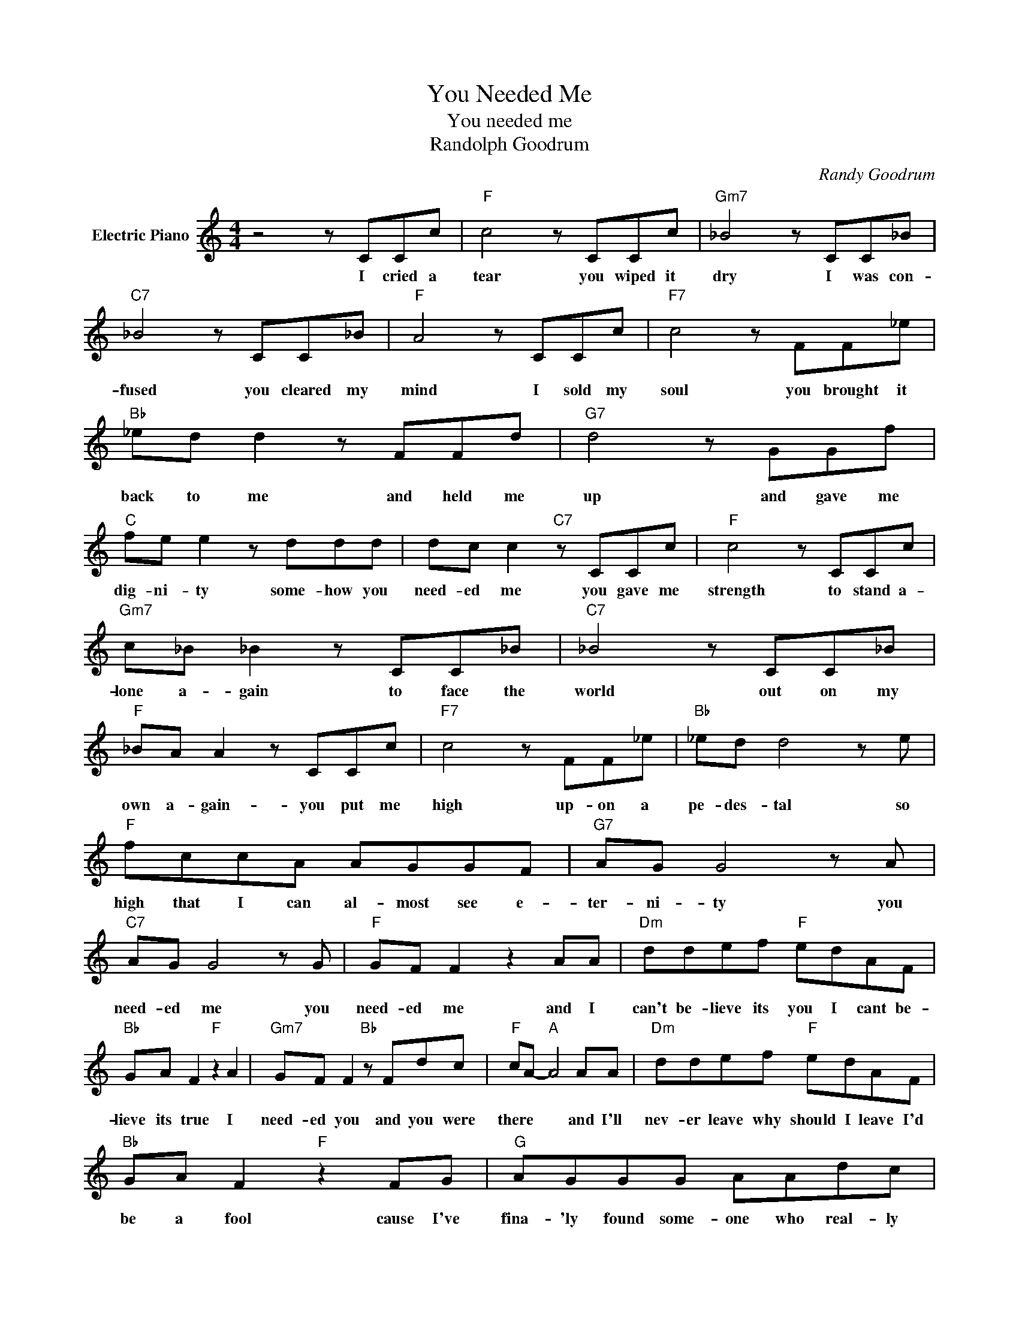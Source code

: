 X:1
T:You Needed Me
T:You needed me
T:Randolph Goodrum
C:Randy Goodrum
Z:All Rights Reserved
L:1/8
M:4/4
K:C
V:1 treble nm="Electric Piano"
%%MIDI program 4
V:1
 z4 z CCc |"F" c4 z CCc |"Gm7" _B4 z CC_B |"C7" _B4 z CC_B |"F" A4 z CCc |"F7" c4 z FF_e | %6
w: I cried a|tear you wiped it|dry I was con-|fused you cleared my|mind I sold my|soul you brought it|
"Bb" _ed d2 z FFd |"G7" d4 z GGf |"C" fe e2 z ddd | dc c2"C7" z CCc |"F" c4 z CCc | %11
w: back to me and held me|up and gave me|dig- ni- ty some- how you|need- ed me you gave me|strength to stand a-|
"Gm7" c_B _B2 z CC_B |"C7" _B4 z CC_B |"F" _BA A2 z CCc |"F7" c4 z FF_e |"Bb" _ed d4 z e | %16
w: lone a- gain to face the|world out on my|own a- gain- you put me|high up- on a|pe- des- tal so|
"F" fccA AGGF |"G7" AG G4 z A |"C7" AG G4 z G |"F" GF F2 z2 AA |"Dm" ddef"F" edAF | %21
w: high that I can al- most see e-|ter- ni- ty you|need- ed me you|need- ed me and I|can't be- lieve its you I cant be-|
"Bb" GA F2"F" z2 A2 |"Gm7" GF F2"Bb" z Fdc |"F" cA-"A" A4 AA |"Dm" ddef"F" edAF | %25
w: lieve its true I|need- ed you and you were|there * * and I'll|nev- er leave why should I leave I'd|
"Bb" GA F2"F" z2 FG |"G" AGGG AAdc |"C" c8- |"C7" c2 z2 z CCc |"F" c4 z CCc |"Gm7" _B4 z CC_B | %31
w: be a fool cause I've|fina- 'ly found some- one who real- ly|cares|* you held my|hand when it was|cold, when I was|
"C7" _B4 z CC_B |"F" A4 z CCc |"F7" c4 z FF_e |"Bb" _ed d2 z FFd |"G7" d4 z GGf |"C" fe e2 z ddd | %37
w: lost you took me|home you gave me|hope when I was|at the end and turned my|lies back in to|truth a gain you ev- en|
"^D.S.alCoda" dc c2"^Play" z"^to" CCc |:"^Coda" AG G4 z G | %39
w: called me friend. you gave me|need- ed me you|
"^Returnto" GF"^Repeatand" F2"^fade" z2 A2 :| %40
w: need- ed me you|

